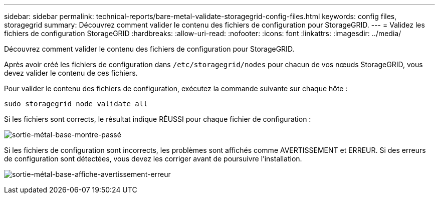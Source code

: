 ---
sidebar: sidebar 
permalink: technical-reports/bare-metal-validate-storagegrid-config-files.html 
keywords: config files, storagegrid 
summary: Découvrez comment valider le contenu des fichiers de configuration pour StorageGRID. 
---
= Validez les fichiers de configuration StorageGRID
:hardbreaks:
:allow-uri-read: 
:nofooter: 
:icons: font
:linkattrs: 
:imagesdir: ../media/


[role="lead"]
Découvrez comment valider le contenu des fichiers de configuration pour StorageGRID.

Après avoir créé les fichiers de configuration dans `/etc/storagegrid/nodes` pour chacun de vos nœuds StorageGRID, vous devez valider le contenu de ces fichiers.

Pour valider le contenu des fichiers de configuration, exécutez la commande suivante sur chaque hôte :

[listing]
----
sudo storagegrid node validate all
----
Si les fichiers sont corrects, le résultat indique RÉUSSI pour chaque fichier de configuration :

image:bare-metal/bare-metal-output-shows-passed.png["sortie-métal-base-montre-passé"]

Si les fichiers de configuration sont incorrects, les problèmes sont affichés comme AVERTISSEMENT et ERREUR. Si des erreurs de configuration sont détectées, vous devez les corriger avant de poursuivre l'installation.

image:bare-metal/bare-metal-output-shows-warning-error.png["sortie-métal-base-affiche-avertissement-erreur"]
